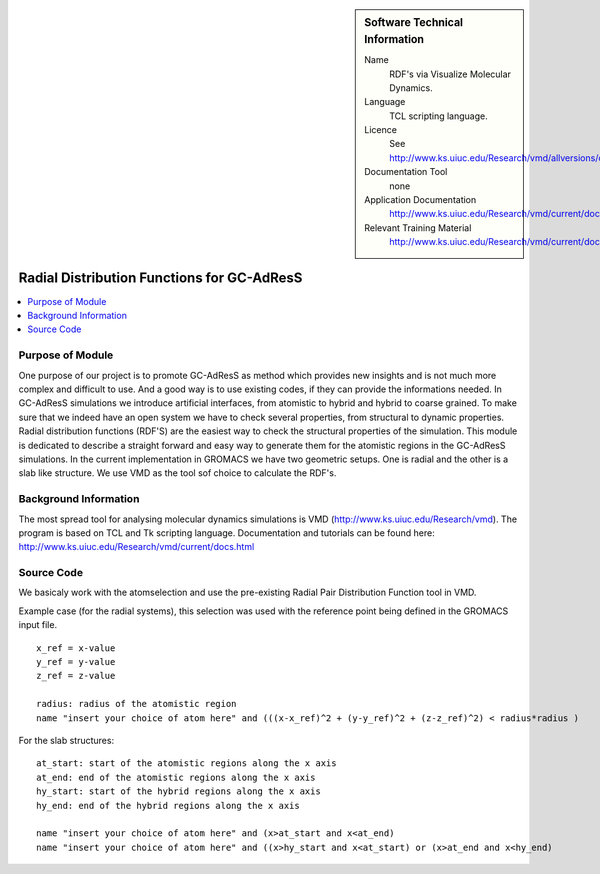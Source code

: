 ..  In ReStructured Text (ReST) indentation and spacing are very important (it is how ReST knows what to do with your
    document). For ReST to understand what you intend and to render it correctly please to keep the structure of this
    template. Make sure that any time you use ReST syntax (such as for ".. sidebar::" below), it needs to be preceded
    and followed by white space (if you see warnings when this file is built they this is a common origin for problems).


..  Firstly, let's add technical info as a sidebar and allow text below to wrap around it. This list is a work in
    progress, please help us improve it. We use *definition lists* of ReST_ to make this readable.

..  sidebar:: Software Technical Information

  Name
    RDF's via Visualize Molecular Dynamics.

  Language
    TCL scripting language.

  Licence
    See http://www.ks.uiuc.edu/Research/vmd/allversions/disclaimer.html

  Documentation Tool
    none
    
  Application Documentation
    http://www.ks.uiuc.edu/Research/vmd/current/docs.html
    
  Relevant Training Material
    http://www.ks.uiuc.edu/Research/vmd/current/docs.html

..  In the next line you have the name of how this module will be referenced in the main documentation (which you  can
    reference, in this case, as ":ref:`example`"). You *MUST* change the reference below from "example" to something
    unique otherwise you will cause cross-referencing errors. The reference must come right before the heading for the
    reference to work (so don't insert a comment between).

###########################################
Radial Distribution Functions for GC-AdResS 
###########################################

..  Let's add a local table of contents to help people navigate the page

..  contents:: :local:

..  Add an abstract for a *general* audience here. Write a few lines that explains the "helicopter view" of why you are
    creating this module. For example, you might say that "This module is a stepping stone to incorporating XXXX effects
    into YYYY process, which in turn should allow ZZZZ to be simulated. If successful, this could make it possible to
    produce compound AAAA while avoiding expensive process BBBB and CCCC."

Purpose of Module
_________________

One purpose of our project is to promote GC-AdResS as method which provides new insights and is not much more complex 
and difficult to use. And a good way is to use existing codes, if they can provide the informations needed. 
In GC-AdResS simulations we introduce artificial interfaces, from atomistic to hybrid and hybrid to coarse grained. To make 
sure that we indeed have an open system we have to check several properties, from structural to dynamic properties. 
Radial distribution functions (RDF'S) are the easiest way to check the structural properties of the 
simulation. This module is dedicated to describe a straight forward and easy way to generate them for the atomistic 
regions in the GC-AdResS simulations. In the current implementation in GROMACS we have two geometric setups. One is radial 
and the other is a slab like structure. We use VMD as the tool sof choice to calculate the RDF's. 

.. Keep the helper text below around in your module by just adding "..  " in front of it, which turns it into a comment


Background Information
______________________

.. Keep the helper text below around in your module by just adding "..  " in front of it, which turns it into a comment

The most spread tool for analysing molecular dynamics simulations is VMD (http://www.ks.uiuc.edu/Research/vmd). 
The program is based on TCL and Tk scripting language. Documentation and tutorials can be found 
here: http://www.ks.uiuc.edu/Research/vmd/current/docs.html 

Source Code
___________

.. Notice the syntax of a URL reference below `Text <URL>`_

We basicaly work with the atomselection and use the pre-existing Radial Pair Distribution Function tool in VMD.


Example case (for the radial systems), this selection was used with the reference point being defined in the GROMACS input file.

:: 

   x_ref = x-value
   y_ref = y-value
   z_ref = z-value

   radius: radius of the atomistic region
   name "insert your choice of atom here" and (((x-x_ref)^2 + (y-y_ref)^2 + (z-z_ref)^2) < radius*radius )

For the slab structures:

::

   at_start: start of the atomistic regions along the x axis
   at_end: end of the atomistic regions along the x axis
   hy_start: start of the hybrid regions along the x axis
   hy_end: end of the hybrid regions along the x axis

   name "insert your choice of atom here" and (x>at_start and x<at_end)
   name "insert your choice of atom here" and ((x>hy_start and x<at_start) or (x>at_end and x<hy_end) 


